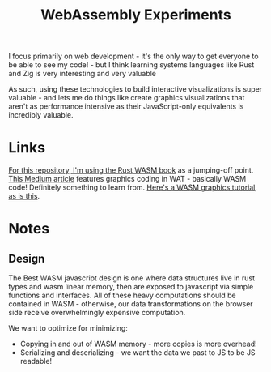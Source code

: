 #+TITLE: WebAssembly Experiments

I focus primarily on web development - it's the only way to get everyone to be able to see my code! - but I think learning systems languages like Rust and Zig is very interesting and very valuable

As such, using these technologies to build interactive visualizations is super valuable - and lets me do things like create graphics visualizations that aren't as performance intensive as their JavaScript-only equivalents is incredibly valuable.


* Links
[[https://rustwasm.github.io/docs/book/game-of-life/setup.html][For this repository, I'm using the Rust WASM book]] as a jumping-off point.
[[https://medium.com/@alexc73/programming-using-web-assembly-c4c73a4e09a9][This Medium article]] features graphics coding in WAT - basically WASM code! Definitely something to learn from.
[[https://wasmbyexample.dev/examples/reading-and-writing-graphics/reading-and-writing-graphics.rust.en-us.html][Here's a WASM graphics tutorial]], [[http://cliffle.com/blog/bare-metal-wasm/][as is this]].
* Notes
** Design
The Best WASM javascript design is one where data structures live in rust types and wasm linear memory, then are exposed to javascript via simple functions and interfaces. All of these heavy computations should be contained in WASM - otherwise, our data transformations on the browser side receive overwhelmingly expensive computation.

We want to optimize for minimizing:
- Copying in and out of WASM memory - more copies is more overhead!
- Serializing and deserializing - we want the data we past to JS to be JS readable!
